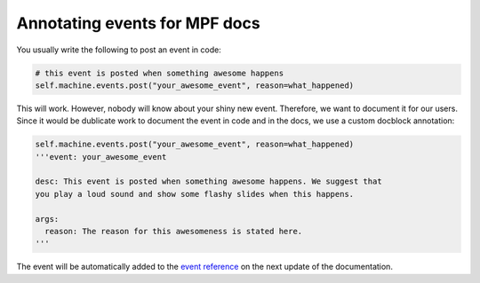 Annotating events for MPF docs
==============================

You usually write the following to post an event in code:

.. code-block:: python

  # this event is posted when something awesome happens
  self.machine.events.post("your_awesome_event", reason=what_happened)


This will work. However, nobody will know about your shiny new event. Therefore,
we want to document it for our users. Since it would be dublicate work to
document the event in code and in the docs, we use a custom docblock annotation:

.. code-block:: python

  self.machine.events.post("your_awesome_event", reason=what_happened)
  '''event: your_awesome_event

  desc: This event is posted when something awesome happens. We suggest that
  you play a loud sound and show some flashy slides when this happens.

  args:
    reason: The reason for this awesomeness is stated here.
  '''

The event will be automatically added to the `event reference <http://docs.missionpinball.org/events/index.html>`_
on the next update of the documentation.
